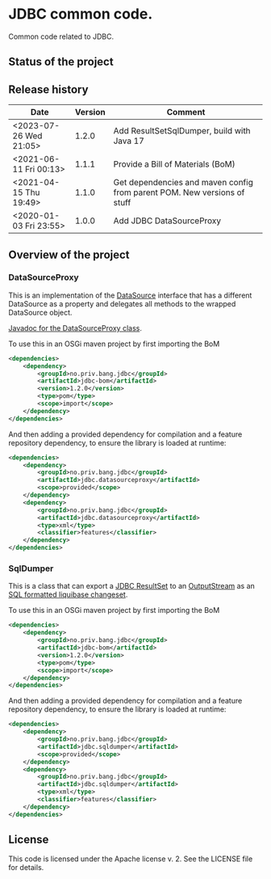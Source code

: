 * JDBC common code.

Common code related to JDBC.

** Status of the project

[[https://github.com/steinarb/jdbc/actions/workflows/jdbc-maven-ci-build.yml][file:https://github.com/steinarb/jdbc/actions/workflows/jdbc-maven-ci-build.yml/badge.svg]]
[[https://coveralls.io/github/steinarb/jdbc][file:https://coveralls.io/repos/github/steinarb/jdbc/badge.svg]]
[[https://sonarcloud.io/summary/new_code?id=steinarb_jdbc][file:https://sonarcloud.io/api/project_badges/measure?project=steinarb_jdbc&metric=alert_status#.svg]]
[[https://maven-badges.herokuapp.com/maven-central/no.priv.bang.jdbc/jdbc][file:https://maven-badges.herokuapp.com/maven-central/no.priv.bang.jdbc/jdbc/badge.svg]]
[[https://www.javadoc.io/doc/no.priv.bang.jdbc/jdbc][file:https://www.javadoc.io/badge/no.priv.bang.jdbc/jdbc.svg]]

[[https://sonarcloud.io/summary/new_code?id=steinarb_jdbc][file:https://sonarcloud.io/images/project_badges/sonarcloud-white.svg]]

[[https://sonarcloud.io/summary/new_code?id=steinarb_jdbc][file:https://sonarcloud.io/api/project_badges/measure?project=steinarb_jdbc&metric=sqale_index#.svg]]
[[https://sonarcloud.io/summary/new_code?id=steinarb_jdbc][file:https://sonarcloud.io/api/project_badges/measure?project=steinarb_jdbc&metric=coverage#.svg]]
[[https://sonarcloud.io/summary/new_code?id=steinarb_jdbc][file:https://sonarcloud.io/api/project_badges/measure?project=steinarb_jdbc&metric=ncloc#.svg]]
[[https://sonarcloud.io/summary/new_code?id=steinarb_jdbc][file:https://sonarcloud.io/api/project_badges/measure?project=steinarb_jdbc&metric=code_smells#.svg]]
[[https://sonarcloud.io/summary/new_code?id=steinarb_jdbc][file:https://sonarcloud.io/api/project_badges/measure?project=steinarb_jdbc&metric=sqale_rating#.svg]]
[[https://sonarcloud.io/summary/new_code?id=steinarb_jdbc][file:https://sonarcloud.io/api/project_badges/measure?project=steinarb_jdbc&metric=security_rating#.svg]]
[[https://sonarcloud.io/summary/new_code?id=steinarb_jdbc][file:https://sonarcloud.io/api/project_badges/measure?project=steinarb_jdbc&metric=bugs#.svg]]
[[https://sonarcloud.io/summary/new_code?id=steinarb_jdbc][file:https://sonarcloud.io/api/project_badges/measure?project=steinarb_jdbc&metric=vulnerabilities#.svg]]
[[https://sonarcloud.io/summary/new_code?id=steinarb_jdbc][file:https://sonarcloud.io/api/project_badges/measure?project=steinarb_jdbc&metric=duplicated_lines_density#.svg]]
[[https://sonarcloud.io/summary/new_code?id=steinarb_jdbc][file:https://sonarcloud.io/api/project_badges/measure?project=steinarb_jdbc&metric=reliability_rating#.svg]]

** Release history

| Date                   | Version | Comment                                                                  |
|------------------------+---------+--------------------------------------------------------------------------|
| <2023-07-26 Wed 21:05> |   1.2.0 | Add ResultSetSqlDumper, build with Java 17                               |
| <2021-06-11 Fri 00:13> |   1.1.1 | Provide a Bill of Materials (BoM)                                        |
| <2021-04-15 Thu 19:49> |   1.1.0 | Get dependencies and maven config from parent POM. New versions of stuff |
| <2020-01-03 Fri 23:55> |   1.0.0 | Add JDBC DataSourceProxy                                                 |

** Overview of the project
*** DataSourceProxy

This is an implementation of the [[https://docs.oracle.com/javase/8/docs/api/javax/sql/DataSource.html][DataSource]] interface that has a different DataSource as a property and delegates all methods to the wrapped DataSource object.

[[https://www.javadoc.io/doc/no.priv.bang.jdbc/jdbc/latest/no/priv/bang/jdbc/datasourceproxy/DataSourceProxy.html][Javadoc for the DataSourceProxy class]].

To use this in an OSGi maven project by first importing the BoM
#+begin_src xml
  <dependencies>
      <dependency>
          <groupId>no.priv.bang.jdbc</groupId>
          <artifactId>jdbc-bom</artifactId>
          <version>1.2.0</version>
          <type>pom</type>
          <scope>import</scope>
      </dependency>
  </dependencies>
#+end_src

And then adding a provided dependency for compilation and a feature repository dependency, to ensure the library is loaded at runtime:
#+begin_src xml
  <dependencies>
      <dependency>
          <groupId>no.priv.bang.jdbc</groupId>
          <artifactId>jdbc.datasourceproxy</artifactId>
          <scope>provided</scope>
      </dependency>
      <dependency>
          <groupId>no.priv.bang.jdbc</groupId>
          <artifactId>jdbc.datasourceproxy</artifactId>
          <type>xml</type>
          <classifier>features</classifier>
      </dependency>
  </dependencies>
#+end_src
*** SqlDumper
This is a class that can export a [[https://docs.oracle.com/javase/17/docs/api/java/sql/ResultSet.html][JDBC ResultSet]] to an [[https://docs.oracle.com/en/java/javase/17/docs/api/java.base/java/io/OutputStream.html][OutputStream]] as an [[https://docs.liquibase.com/concepts/changelogs/sql-format.html][SQL formatted liquibase changeset]].

To use this in an OSGi maven project by first importing the BoM
#+begin_src xml
  <dependencies>
      <dependency>
          <groupId>no.priv.bang.jdbc</groupId>
          <artifactId>jdbc-bom</artifactId>
          <version>1.2.0</version>
          <type>pom</type>
          <scope>import</scope>
      </dependency>
  </dependencies>
#+end_src

And then adding a provided dependency for compilation and a feature repository dependency, to ensure the library is loaded at runtime:
#+begin_src xml
  <dependencies>
      <dependency>
          <groupId>no.priv.bang.jdbc</groupId>
          <artifactId>jdbc.sqldumper</artifactId>
          <scope>provided</scope>
      </dependency>
      <dependency>
          <groupId>no.priv.bang.jdbc</groupId>
          <artifactId>jdbc.sqldumper</artifactId>
          <type>xml</type>
          <classifier>features</classifier>
      </dependency>
  </dependencies>
#+end_src
** License

This code is licensed under the Apache license v. 2.  See the LICENSE file for details.

